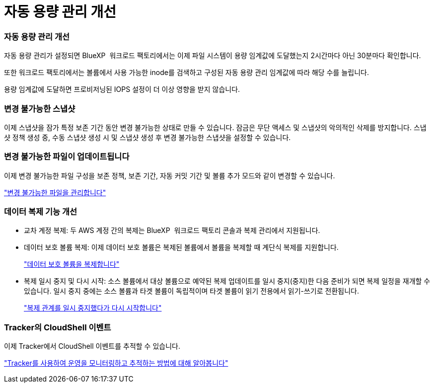 = 자동 용량 관리 개선
:allow-uri-read: 




=== 자동 용량 관리 개선

자동 용량 관리가 설정되면 BlueXP  워크로드 팩토리에서는 이제 파일 시스템이 용량 임계값에 도달했는지 2시간마다 아닌 30분마다 확인합니다.

또한 워크로드 팩토리에서는 볼륨에서 사용 가능한 inode를 검색하고 구성된 자동 용량 관리 임계값에 따라 해당 수를 늘립니다.

용량 임계값에 도달하면 프로비저닝된 IOPS 설정이 더 이상 영향을 받지 않습니다.



=== 변경 불가능한 스냅샷

이제 스냅샷을 잠가 특정 보존 기간 동안 변경 불가능한 상태로 만들 수 있습니다. 잠금은 무단 액세스 및 스냅샷의 악의적인 삭제를 방지합니다. 스냅샷 정책 생성 중, 수동 스냅샷 생성 시 및 스냅샷 생성 후 변경 불가능한 스냅샷을 설정할 수 있습니다.



=== 변경 불가능한 파일이 업데이트됩니다

이제 변경 불가능한 파일 구성을 보존 정책, 보존 기간, 자동 커밋 기간 및 볼륨 추가 모드와 같이 변경할 수 있습니다.

link:https://docs.netapp.com/us-en/workload-fsx-ontap/manage-immutable-files.html["변경 불가능한 파일을 관리합니다"^]



=== 데이터 복제 기능 개선

* 교차 계정 복제: 두 AWS 계정 간의 복제는 BlueXP  워크로드 팩토리 콘솔과 복제 관리에서 지원됩니다.
* 데이터 보호 볼륨 복제: 이제 데이터 보호 볼륨은 복제된 볼륨에서 볼륨을 복제할 때 계단식 복제를 지원합니다.
+
link:https://docs.netapp.com/us-en/workload-fsx-ontap/cascade-replication.html["데이터 보호 볼륨을 복제합니다"]

* 복제 일시 중지 및 다시 시작: 소스 볼륨에서 대상 볼륨으로 예약된 복제 업데이트를 일시 중지(중지)한 다음 준비가 되면 복제 일정을 재개할 수 있습니다. 일시 중지 중에는 소스 볼륨과 타겟 볼륨이 독립적이며 타겟 볼륨이 읽기 전용에서 읽기-쓰기로 전환됩니다.
+
link:https://docs.netapp.com/us-en/workload-fsx-ontap/pause-resume-replication.html["복제 관계를 일시 중지했다가 다시 시작합니다"]





=== Tracker의 CloudShell 이벤트

이제 Tracker에서 CloudShell 이벤트를 추적할 수 있습니다.

link:https://docs.netapp.com/us-en/workload-fsx-ontap/monitor-operations.html["Tracker를 사용하여 운영을 모니터링하고 추적하는 방법에 대해 알아봅니다"]
